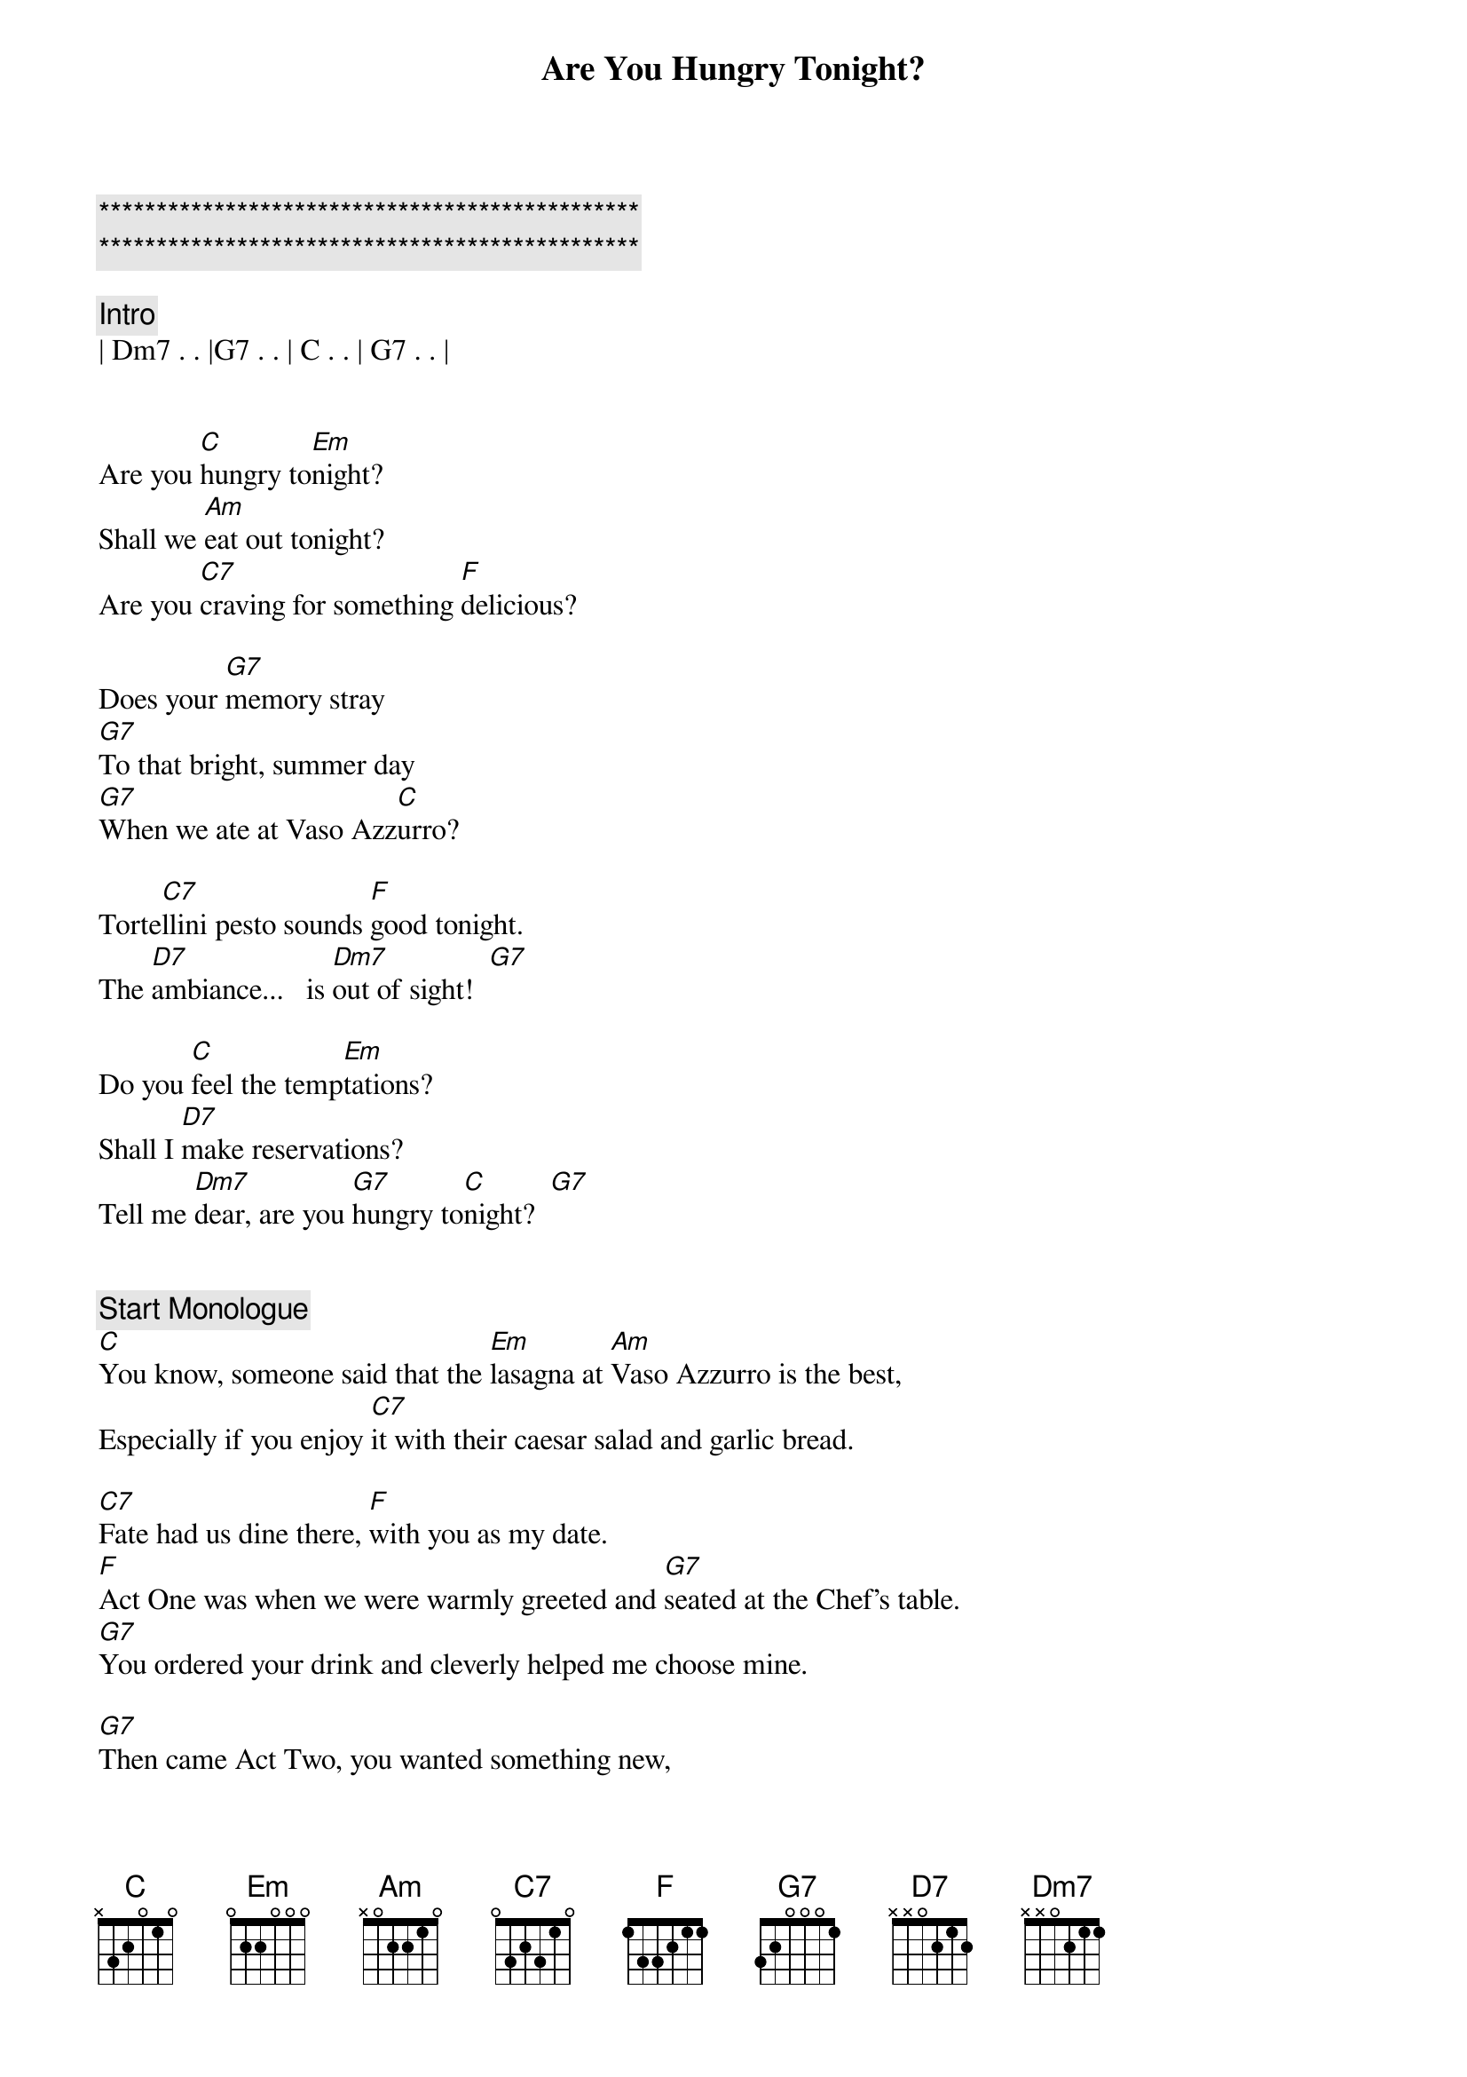 {title: Are You Hungry Tonight?}
{artist: Michael Sadri}
{key: C}
{duration: 2:50}
{tempo: 66}
{time: 3/4}

{c:***********************************************}
{c:***********************************************}

{c: Intro}
| Dm7 . . |G7 . . | C . . | G7 . . |


{sov} 
Are you [C]hungry to[Em]night? 
Shall we [Am]eat out tonight? 
Are you [C7]craving for something [F]delicious? 

Does your [G7]memory stray
[G7]To that bright, summer day
[G7]When we ate at Vaso Azz[C]urro? 

Torte[C7]llini pesto sounds [F]good tonight.
The [D7]ambiance...   is [Dm7]out of sight!  [G7]

Do you [C]feel the temp[Em]tations? 
Shall I [D7]make reservations?
Tell me [Dm7]dear, are you [G7]hungry to[C]night?  [G7]
{eov}


{c: Start Monologue}
[C]You know, someone said that the [Em]lasagna at [Am]Vaso Azzurro is the best, 
Especially if you enjoy [C7]it with their caesar salad and garlic bread.

[C7]Fate had us dine there, [F]with you as my date.
[F]Act One was when we were warmly greeted and [G7]seated at the Chef's table.
[G7]You ordered your drink and cleverly helped me choose mine.

[G7]Then came Act Two, you wanted something new, 
[G7]So I ordered the carpaccio [C]sprinkled with arugula leaves and parmesan cheese.

[C7]Honey, you lied to me when you said you had no room for dessert, and why, I will never know.
[F]Cause when I ordered the Tiramisu, you ate for two!

[D7]But I'd rather go on hearing your lies then to dine without you.
[D7]We ate good food, [Dm7]which got us in the mood for cappuccino.

[C]Now the restaurant is about to [Em]close.
The [D7]waiter brings you a rose and I guess that's how it goes,
[Dm7]When you dine at [G7]Vaso [C]Azzurro.  [G7]
{c: End Monologue}


{sov}
[C]Do you feel the [Em]temptations? 
Shall I [D7]make reservations? 
Tell me [Dm7]dear, are you [G7]hungry tonight?  [C]
{eov}
